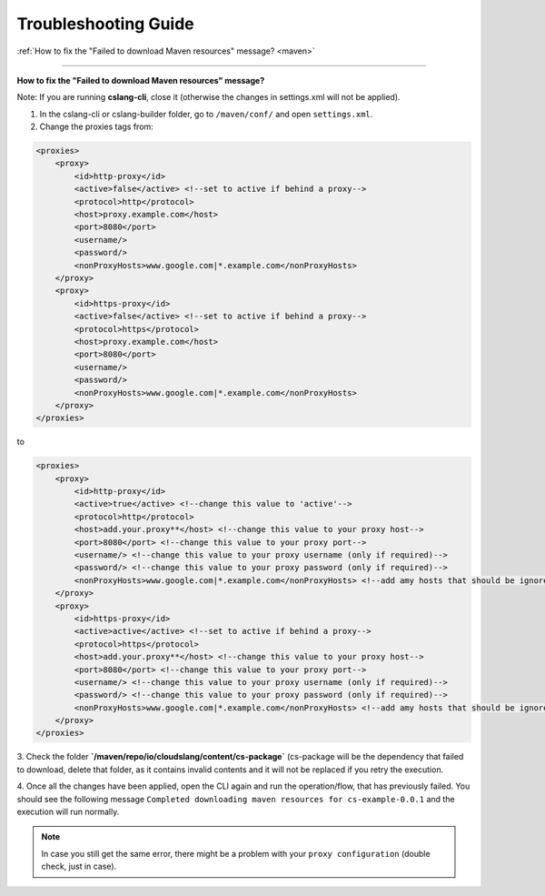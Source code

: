 Troubleshooting Guide
+++++++++++++++++++++

| :ref:`How to fix the "Failed to download Maven resources" message? <maven>`

----

.. _maven:

**How to fix the "Failed to download Maven resources" message?**

Note: If you are running **cslang-cli**, close it (otherwise the changes in settings.xml will not be applied).

1. In the cslang-cli or cslang-builder folder, go to ``/maven/conf/`` and open ``settings.xml``.
2. Change the proxies tags from:

.. code-block:: xml

    <proxies>
        <proxy>
            <id>http-proxy</id>
            <active>false</active> <!--set to active if behind a proxy-->
            <protocol>http</protocol>
            <host>proxy.example.com</host>
            <port>8080</port>
            <username/>
            <password/>
            <nonProxyHosts>www.google.com|*.example.com</nonProxyHosts>
        </proxy>
        <proxy>
            <id>https-proxy</id>
            <active>false</active> <!--set to active if behind a proxy-->
            <protocol>https</protocol>
            <host>proxy.example.com</host>
            <port>8080</port>
            <username/>
            <password/>
            <nonProxyHosts>www.google.com|*.example.com</nonProxyHosts>
        </proxy>
    </proxies>

to

.. code-block:: xml

    <proxies>
        <proxy>
            <id>http-proxy</id>
            <active>true</active> <!--change this value to 'active'-->
            <protocol>http</protocol>
            <host>add.your.proxy**</host> <!--change this value to your proxy host-->
            <port>8080</port> <!--change this value to your proxy port-->
            <username/> <!--change this value to your proxy username (only if required)-->
            <password/> <!--change this value to your proxy password (only if required)-->
            <nonProxyHosts>www.google.com|*.example.com</nonProxyHosts> <!--add amy hosts that should be ignored-->
        </proxy>
        <proxy>
            <id>https-proxy</id>
            <active>active</active> <!--set to active if behind a proxy-->
            <protocol>https</protocol>
            <host>add.your.proxy**</host> <!--change this value to your proxy host-->
            <port>8080</port> <!--change this value to your proxy port-->
            <username/> <!--change this value to your proxy username (only if required)-->
            <password/> <!--change this value to your proxy password (only if required)-->
            <nonProxyHosts>www.google.com|*.example.com</nonProxyHosts> <!--add amy hosts that should be ignored-->
        </proxy>
    </proxies>


3. Check the folder **`/maven/repo/io/cloudslang/content/cs-package`** (cs-package will be the dependency that failed to
download, delete that folder, as it contains invalid contents and it will not be replaced if you retry the execution.

4. Once all the changes have been applied, open the CLI again and run the operation/flow, that has previously failed.
You should see the following message ``Completed downloading maven resources for cs-example-0.0.1`` and the execution
will run normally.

.. note::
   In case you still get the same error, there might be a problem with your ``proxy configuration`` (double check, just in case).

